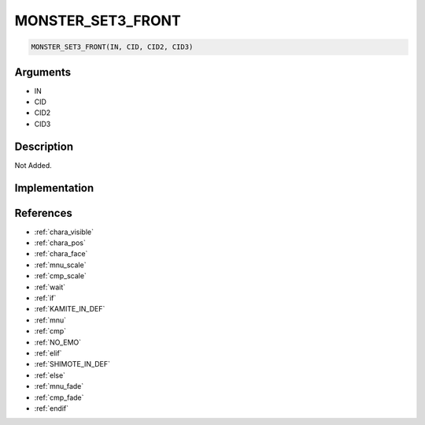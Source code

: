 MONSTER_SET3_FRONT
========================

.. code-block:: text

	MONSTER_SET3_FRONT(IN, CID, CID2, CID3)


Arguments
------------

* IN
* CID
* CID2
* CID3

Description
-------------

Not Added.

Implementation
-------------


References
-------------
* :ref:`chara_visible`
* :ref:`chara_pos`
* :ref:`chara_face`
* :ref:`mnu_scale`
* :ref:`cmp_scale`
* :ref:`wait`
* :ref:`if`
* :ref:`KAMITE_IN_DEF`
* :ref:`mnu`
* :ref:`cmp`
* :ref:`NO_EMO`
* :ref:`elif`
* :ref:`SHIMOTE_IN_DEF`
* :ref:`else`
* :ref:`mnu_fade`
* :ref:`cmp_fade`
* :ref:`endif`
